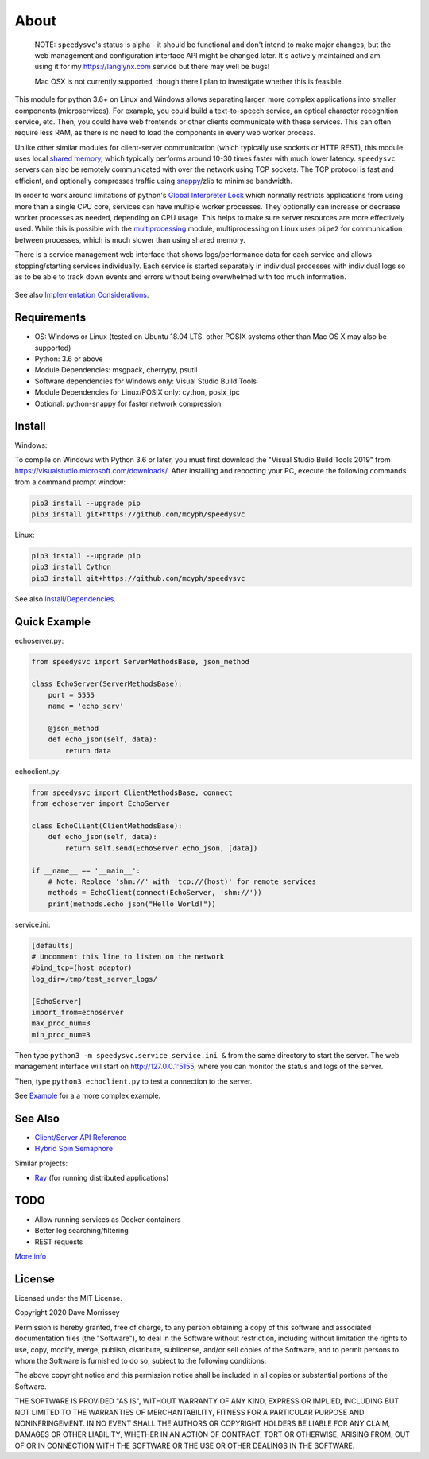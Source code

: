 ===========================
About
===========================

    NOTE: ``speedysvc``'s status is alpha - it should be functional and
    don't intend to make major changes, but the web management and configuration 
    interface API might be changed later. It's actively maintained
    and am using it for my https://langlynx.com service but there may well
    be bugs!

    Mac OSX is not currently supported, though there I plan to investigate
    whether this is feasible.

This module for python 3.6+ on Linux and Windows allows separating larger, more complex
applications into smaller components (microservices). For example, you could 
build a text-to-speech service, an optical character recognition service, etc.
Then, you could have web frontends or other clients communicate with these
services. This can often require less RAM, as there is no need to load the
components in every web worker process.

Unlike other similar modules for client-server communication
(which typically use sockets or HTTP REST), this module uses local `shared
memory`_, which typically performs around 10-30 times faster with much lower latency.
``speedysvc`` servers can also be remotely communicated with over the network 
using TCP sockets. The TCP protocol is fast and efficient, and optionally compresses 
traffic using snappy_/zlib to minimise bandwidth.

In order to work around limitations of python's `Global Interpreter Lock`_ 
which normally restricts applications from using more than a single CPU core,
services can have multiple worker processes. They optionally can increase 
or decrease worker processes as needed, depending on CPU usage. This helps
to make sure server resources are more effectively used. While this is possible
with the `multiprocessing`_ module, multiprocessing on Linux uses ``pipe2`` for 
communication between processes, which is much slower than using shared memory.

There is a service management web interface that shows logs/performance data for each
service and allows stopping/starting services individually.
Each service is started separately in individual processes with individual 
logs so as to be able to track down events and errors without being overwhelmed 
with too much information.

  .. image:: docs/web_index_screenshot.png

See also `Implementation Considerations`_.


Requirements
-------------------

* OS: Windows or Linux (tested on Ubuntu 18.04 LTS, other POSIX systems other than Mac OS X may also be supported)
* Python: 3.6 or above
* Module Dependencies: msgpack, cherrypy, psutil
* Software dependencies for Windows only: Visual Studio Build Tools
* Module Dependencies for Linux/POSIX only: cython, posix_ipc
* Optional: python-snappy for faster network compression

Install
-------------------

Windows:

To compile on Windows with Python 3.6 or later, you must first download the
"Visual Studio Build Tools 2019" from
https://visualstudio.microsoft.com/downloads/. After installing and
rebooting your PC, execute the following commands from a command prompt window:

.. code-block:: bash

    pip3 install --upgrade pip
    pip3 install git+https://github.com/mcyph/speedysvc

Linux:

.. code-block:: bash
    
    pip3 install --upgrade pip
    pip3 install Cython
    pip3 install git+https://github.com/mcyph/speedysvc

See also `Install/Dependencies`_.

Quick Example
-------------------

echoserver.py:

.. code-block:: python

    from speedysvc import ServerMethodsBase, json_method

    class EchoServer(ServerMethodsBase):
        port = 5555
        name = 'echo_serv'

        @json_method
        def echo_json(self, data):
            return data

echoclient.py:

.. code-block:: python

    from speedysvc import ClientMethodsBase, connect
    from echoserver import EchoServer

    class EchoClient(ClientMethodsBase):
        def echo_json(self, data):
            return self.send(EchoServer.echo_json, [data])

    if __name__ == '__main__':
        # Note: Replace 'shm://' with 'tcp://(host)' for remote services
        methods = EchoClient(connect(EchoServer, 'shm://'))
        print(methods.echo_json("Hello World!"))

service.ini:

.. code-block:: python

    [defaults]
    # Uncomment this line to listen on the network
    #bind_tcp=(host adaptor)
    log_dir=/tmp/test_server_logs/

    [EchoServer]
    import_from=echoserver
    max_proc_num=3
    min_proc_num=3

Then type ``python3 -m speedysvc.service service.ini &`` from the same directory
to start the server. The web management interface will start on
http://127.0.0.1:5155, where you can monitor the status and logs of the server.

Then, type ``python3 echoclient.py`` to test a connection to the server.

See `Example`_ for a a more complex example.

See Also
--------

* `Client/Server API Reference`_
* `Hybrid Spin Semaphore`_

Similar projects:

* Ray_ (for running distributed applications)

TODO
----

* Allow running services as Docker containers
* Better log searching/filtering
* REST requests

`More info`_

License
-----------------------

Licensed under the MIT License.

Copyright 2020 Dave Morrissey

Permission is hereby granted, free of charge, to any person obtaining a copy of this
software and associated documentation files (the "Software"), to deal in the Software
without restriction, including without limitation the rights to use, copy, modify,
merge, publish, distribute, sublicense, and/or sell copies of the Software, and to
permit persons to whom the Software is furnished to do so, subject to the following
conditions:

The above copyright notice and this permission notice shall be included in all copies
or substantial portions of the Software.

THE SOFTWARE IS PROVIDED "AS IS", WITHOUT WARRANTY OF ANY KIND, EXPRESS OR IMPLIED,
INCLUDING BUT NOT LIMITED TO THE WARRANTIES OF MERCHANTABILITY, FITNESS FOR A
PARTICULAR PURPOSE AND NONINFRINGEMENT. IN NO EVENT SHALL THE AUTHORS OR COPYRIGHT
HOLDERS BE LIABLE FOR ANY CLAIM, DAMAGES OR OTHER LIABILITY, WHETHER IN AN ACTION
OF CONTRACT, TORT OR OTHERWISE, ARISING FROM, OUT OF OR IN CONNECTION WITH THE
SOFTWARE OR THE USE OR OTHER DEALINGS IN THE SOFTWARE.

.. _Detailed feature list: https://github.com/mcyph/speedysvc/wiki/Detailed-Feature-List
.. _Install/Dependencies: https://github.com/mcyph/speedysvc/wiki/Install-and-Dependencies
.. _Example: https://github.com/mcyph/speedysvc/wiki/Example-Client-Server
.. _Client/Server API Reference: https://github.com/mcyph/speedysvc/wiki/Client-Server-Service-Reference
.. _Hybrid Spin Semaphore: https://github.com/mcyph/speedysvc/wiki/Hybrid-Spin-Semaphore-API
.. _Implementation Considerations: https://github.com/mcyph/speedysvc/wiki/Technical-Implementation-Details
.. _TODO: https://github.com/mcyph/speedysvc/wiki/TODO
.. _Global Interpreter Lock: https://wiki.python.org/moin/GlobalInterpreterLock
.. _snappy: https://github.com/google/snappy
.. _shared memory: https://developer.ibm.com/articles/au-spunix_sharedmemory/
.. _multiprocessing: https://docs.python.org/3/library/multiprocessing.html
.. _Ray: https://ray.readthedocs.io/en/latest/
.. _More info: https://github.com/mcyph/speedysvc/wiki/TODO
